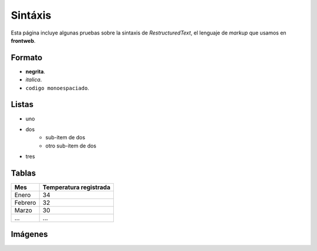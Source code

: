 Sintáxis
========

Esta página incluye algunas pruebas sobre
la sintaxis de *RestructuredText*, el lenguaje
de *markup* que usamos en **frontweb**.


Formato
-------

- **negrita**.
- *italica*.
- ``codigo monoespaciado``.


Listas
------

- uno
- dos
    - sub-item de dos
    - otro sub-item de dos
- tres


Tablas
------

+---------+------------------------+
| Mes     | Temperatura registrada |
+=========+========================+
| Enero   | 34                     |
+---------+------------------------+
| Febrero | 32                     |
+---------+------------------------+
| Marzo   | 30                     |
+---------+------------------------+
| ...     | ...                    |
+---------+------------------------+

Imágenes
--------


.. image:: images/manzana.png
    :class: noborder
